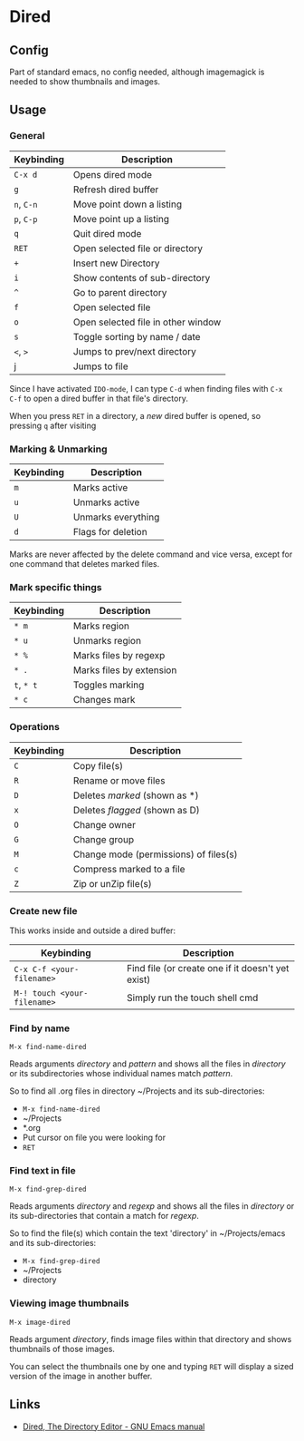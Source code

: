 * Dired
** Config

Part of standard emacs, no config needed, although imagemagick is
needed to show thumbnails and images.

** Usage

*** General

| Keybinding | Description                        |
|------------+------------------------------------|
| =C-x d=    | Opens dired mode                   |
| =g=        | Refresh dired buffer               |
| =n=, =C-n= | Move point down a listing          |
| =p=, =C-p= | Move point up a listing            |
| =q=        | Quit dired mode                    |
|------------+------------------------------------|
| =RET=      | Open selected file or directory    |
| =+=        | Insert new Directory               |
| =i=        | Show contents of sub-directory     |
| =^=        | Go to parent directory             |
| =f=        | Open selected file                 |
| =o=        | Open selected file in other window |
| =s=        | Toggle sorting by name / date      |
| =<=, =>=   | Jumps to prev/next directory       |
| j          | Jumps to file                      |
|------------+------------------------------------|

Since I have activated =IDO-mode=, I can type =C-d= when finding files with =C-x
C-f= to open a dired buffer in that file's directory.

When you press =RET= in a directory, a /new/ dired buffer is opened, so pressing
=q= after visiting

*** Marking & Unmarking

| Keybinding | Description        |
|------------+--------------------|
| =m=        | Marks active       |
| =u=        | Unmarks active     |
| =U=        | Unmarks everything |
| =d=        | Flags for deletion |
|------------+--------------------|

Marks are never affected by the delete command and vice versa, except for one
command that deletes marked files.

*** Mark specific things

| Keybinding | Description              |
|------------+--------------------------|
| =* m=      | Marks region             |
| =* u=      | Unmarks region           |
| =* %=      | Marks files by regexp    |
| =* .=      | Marks files by extension |
| =t=, =* t= | Toggles marking          |
| =* c=      | Changes mark             |
|------------+--------------------------|

*** Operations

| Keybinding | Description                           |
|------------+---------------------------------------|
| =C=        | Copy file(s)                          |
| =R=        | Rename or move files                  |
|------------+---------------------------------------|
| =D=        | Deletes /marked/ (shown as *)         |
| =x=        | Deletes /flagged/ (shown as D)        |
|------------+---------------------------------------|
| =O=        | Change owner                          |
| =G=        | Change group                          |
| =M=        | Change mode (permissions) of files(s) |
|------------+---------------------------------------|
| =c=        | Compress marked to a file             |
| =Z=        | Zip or unZip file(s)                  |
|------------+---------------------------------------|

*** Create new file

This works inside and outside a dired buffer:

| Keybinding                  | Description                                       |
|-----------------------------+---------------------------------------------------|
| =C-x C-f <your-filename>=   | Find file (or create one if it doesn't yet exist) |
| =M-! touch <your-filename>= | Simply run the touch shell cmd                    |
|-----------------------------+---------------------------------------------------|

*** Find by name

=M-x find-name-dired=

Reads arguments /directory/ and /pattern/ and shows all the files in
/directory/ or its subdirectories whose individual names match
/pattern/.

So to find all .org files in directory ~/Projects and its
sub-directories:

- =M-x find-name-dired=
- ~/Projects
- *.org
- Put cursor on file you were looking for
- =RET=

*** Find text in file

=M-x find-grep-dired=

Reads arguments /directory/ and /regexp/ and shows all the files in
/directory/ or its sub-directories that contain a match for /regexp/.

So to find the file(s) which contain the text 'directory' in
~/Projects/emacs and its sub-directories:

- =M-x find-grep-dired=
- ~/Projects
- directory

*** Viewing image thumbnails

=M-x image-dired=

Reads argument /directory/, finds image files within that directory
and shows thumbnails of those images.

You can select the thumbnails one by one and typing =RET= will display
a sized version of the image in another buffer.

** Links

- [[https://www.gnu.org/software/emacs/manual/html_node/emacs/Dired.html#Dired][Dired, The Directory Editor - GNU Emacs manual]]
